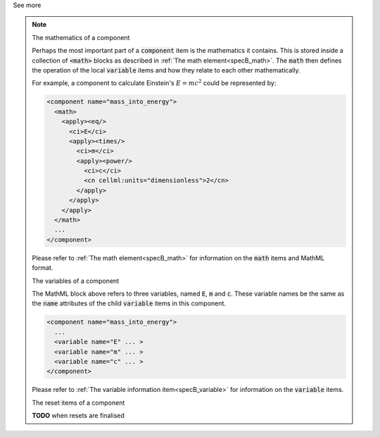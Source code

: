 .. _informB7_3:

.. container:: toggle

  .. container:: header

    See more

  .. note::

    .. container:: heading3

      The mathematics of a component

    Perhaps the most important part of a :code:`component` item is the mathematics it contains.
    This is stored inside a collection of :code:`<math>` blocks as described in :ref:`The math element<specB_math>`.
    The :code:`math` then defines the operation of the local :code:`variable` items and how they relate to each other mathematically.

    For example, a component to calculate Einstein's :math:`E=mc^2` could be represented by:

    .. code-block:: xml

      <component name="mass_into_energy">
        <math>
          <apply><eq/>
            <ci>E</ci>
            <apply><times/>
              <ci>m</ci>
              <apply><power/>
                <ci>c</ci>
                <cn cellml:units="dimensionless">2</cn>
              </apply>
            </apply>
          </apply>
        </math>
        ...
      </component>

    Please refer to :ref:`The math element<specB_math>` for information on the :code:`math` items and MathML format.

    .. container:: heading3

      The variables of a component

    The MathML block above refers to three variables, named :code:`E`, :code:`m` and :code:`c`.
    These variable names be the same as the :code:`name` attributes of the child :code:`variable` items in this component.

    .. code-block:: xml

      <component name="mass_into_energy">
        ...
        <variable name="E" ... >
        <variable name="m" ... >
        <variable name="c" ... >
      </component>

    Please refer to :ref:`The variable information item<specB_variable>` for information on the :code:`variable` items.

    .. container:: heading3

      The reset items of a component

    **TODO** when resets are finalised
